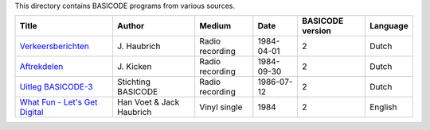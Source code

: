 
This directory contains BASICODE programs from various sources.


==================================  ========================  ===============  =========== ==================  ==================
Title                               Author                    Medium           Date        BASICODE version    Language
==================================  ========================  ===============  =========== ==================  ==================
`Verkeersberichten`_                J\. Haubrich              Radio recording  1984-04-01  2                   Dutch
`Aftrekdelen`_                      J\. Kicken                Radio recording  1984-09-30  2                   Dutch
`Uitleg BASICODE-3`_                Stichting BASICODE        Radio recording  1986-07-12  2                   Dutch
`What Fun - Let's Get Digital`_     Han Voet & Jack Haubrich  Vinyl single     1984        2                   English
==================================  ========================  ===============  =========== ==================  ==================


.. _Verkeersberichten: 19840401_Verkeersberichten.bc2
.. _Aftrekdelen: 19840930_Aftrekdelen.bc2
.. _Uitleg BASICODE-3: 19860712_UitlegBasicode3.bc2
.. _What Fun - Let's Get Digital: LetsGetDigital.bc2

